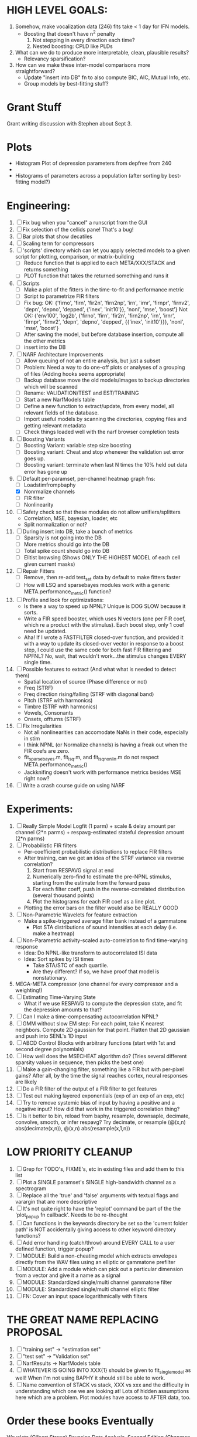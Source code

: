 * HIGH LEVEL GOALS:
  1. Somehow, make vocalization data (246) fits take < 1 day for IFN models.
     - Boosting that doesn't have n^2 penalty
       1) Not stepping in every direction each time?
       2) Nested boosting: CPLD like PLDs
  2. What can we do to produce more interpretable, clean, plausible results?
     - Relevancy sparsification?
  3. How can we make these inter-model comparisons more straightforward? 
     - Update "insert into DB" fn to also compute BIC, AIC, Mutual Info, etc. 
     - Group models by best-fitting stuff?

* Grant Stuff
  Grant writing discussion with Stephen about Sept 3. 

* Plots
  - Histogram Plot of depression parameters from depfree from 240
  - 

  - Histograms of parameters across a population (after sorting by best-fitting model?)


* Engineering:
  1. [ ] Fix bug when you "cancel" a runscript from the GUI
  2. [ ] Fix selection of the cellids pane! That's a bug!
  3. [ ] Bar plots that show decatiles
  4. [ ] Scaling term for compressors
  5. [ ] 'scripts' directory which can let you apply selected models to a given script for plotting, comparison, or matrix-building
	 - [ ] Reduce function that is applied to each META/XXX/STACK and returns something
	 - [ ] PLOT function that takes the returned something and runs it
  6. [ ] Scripts
	 - [ ] Make a plot of the fitters in the time-to-fit and performance metric
	 - [ ] Script to parametrize FIR filters 
	 - [ ] Fix bug: 
		OK: {'firno', 'firn', 'fir2n', 'firn2np', 'irn', 'irnr', 'firnpr', 'firnv2', 'depn', 'depno', 'depped', {'inex', 'init10'}}, 'nonl', 'mse', 'boost'} 
		Not OK: {'env100', 'log2b', {'firno', 'firn', 'fir2n', 'firn2np', 'irn', 'irnr', 'firnpr', 'firnv2', 'depn', 'depno', 'depped', {{'inex', 'init10'}}}, 'nonl', 'mse', 'boost'}
	 - [ ] After saving the model, but before database insertion, compute all the other metrics
	 - [ ] insert into the DB
  7. [ ] NARF Architecture Improvements
	 - [ ] Allow queuing of not an entire analysis, but just a subset
	 - [ ] Problem: Need a way to do one-off plots or analyses of a grouping of files (Adding hooks seems appropriate)
	 - [ ] Backup database move the old models/images to backup directories which will be scanned
	 - [ ] Rename: VALIDATION/TEST  and EST/TRAINING 
	 - [ ] Start a new NarfModels table
	 - [ ] Define a new function to extract/update, from every model, all relevant fields of the database.
	 - [ ] Import useful models by scanning the directories, copying files and getting relevant metadata
	 - [ ] Check things loaded well with the narf browser completion tests
  8. [ ] Boosting Variants
         - [ ] Boosting Variant: variable step size boosting
         - [ ] Boosting variant: Cheat and stop whenever the validation set error goes up.
         - [ ] Boosting variant: terminate when last N times the 10% held out data error has gone up 
  9. [-] Default per-paramset, per-channel heatmap graph fns:
	 - [ ] Loadstimfrompbaphy
	 - [X] Nonrmalize channels
	 - [ ] FIR filter
	 - [ ] Nonlinearity
  10. [ ] Safety check so that these modules do not allow unifiers/splitters
          - Correlation, MSE, bayesian, loader, etc
	  - Split normalization or not?
  11. [ ] During insert into DB, take a bunch of metrics
	  - [ ] Sparsity is not going into the DB
	  - [ ] More metrics should go into the DB
	  - [ ] Total spike count should go into DB
	  - [ ] Elitist browsing (Shows ONLY THE HIGHEST MODEL of each cell given current masks)
  12. [ ] Repair Fitters 
          - [ ] Remove, then re-add test_set data by default to make fitters faster
          - [ ] How will LSQ and sparsebayes modules work with a generic META.performance_metric() function?
  13. [ ] Profile and look for optimizations:
          - Is there a way to speed up NPNL? Unique is DOG SLOW because it sorts.
          - Write a FIR speed booster, which uses N vectors (one per FIR coef, which re a product with the stimulus). Each boost step, only 1 coef need be updated.
          - Aha! If I wrote a FASTFILTER closed-over function, and provided it with a way to update its closed-over vector in response to a boost step, I could use the same code for both fast FIR filtering and NPFNL? No, wait, that wouldn't work...the stimulus changes EVERY single time.
  14. [ ] Possible features to extract (And what what is needed to detect them)
          - Spatial location of source (Phase difference or not)
          - Freq (STRF)
          - Freq direction rising/falling (STRF with diagonal band)
          - Pitch (STRF with harmonics)
          - Timbre (STRF with harmonics)
          - Vowels, Consonants 
          - Onsets, offturns (STRF)
  15. [ ] Fix Irregularities
          - Not all nonlinearities can accomodate NaNs in their code, especially in stim
          - I think NPNL (or Normalize channels) is having a freak out when the FIR coefs are zero. 
          - fit_sparsebayes.m, fit_lsq.m, and fit_lsqnonlin.m do not respect META.performance_metric()
          - Jackknifing doesn't work with performance metrics besides MSE right now?
  16. [ ] Write a crash course guide on using NARF 

* Experiments:
  1. [ ] Really Simple Model
	 Logfit (1 parm) + scale & delay amount per channel (2*n parms) + respavg-estimated stateful depression amount (2*n parms)
  2. [ ] Probabilistic FIR filters
	 + Per-coefficient probabilistic distributions to replace FIR filters
	 + After training, can we get an idea of the STRF variance via reverse correlation?
	   1) Start from RESPAVG signal at end
	   2) Numerically zero-find to estimate the pre-NPNL stimulus, starting from the estimate from the forward pass
	   3) For each filter coeff, push in the reverse-correlated distribution (several thousand points)
	   4) Plot the histograms for each FIR coef as a line plot. 
	 + Plotting the error bars on the filter would also be REALLY GOOD 
  3. [ ] Non-Parametric Wavelets for feature extraction
	 + Make a spike-triggered average filter bank instead of a gammatone
         + Plot STA distributions of sound intensities at each delay (i.e. make a heatmap)
  4. [ ] Non-Parametric activity-scaled auto-correlation to find time-varying response
	 + Idea: Do NPNL-like transform to autocorrelated ISI data
	 + Idea: Sort spikes by ISI times
	    * Take STA/STC of each quartile.
	    * Are they different? If so, we have proof that model is nonstationary.
  5. MEGA-META compressor (one channel for every compressor and a weighting!)
  6. [ ] Estimating Time-Varying State
	 + What if we use RESPAVG to compute the depression state, and fit the depression amounts to that?
  7. [ ] Can I make a time-compensating autocorrelation NPNL?
  8. [ ] GMM without slow EM step:
	 For each point, take K nearest neighbors. 
	 Compute 2D gaussian for that point. 
	 Flatten that 2D gaussian and push into SENL's 1D input
  9. [ ] ABCD Control Blocks with arbitrary functions (start with 1st and second degree polynomials)
  10. [ ] How well does the MSECHEAT algorithm do?
	  (Tries several different sparsity values in sequence, then picks the best one)
  11. [ ] Make a gain-changing filter, something like a FIR but with per-pixel gains? After all, by the time the signal reaches cortex, neural responses are likely
  12. [ ] Do a FIR filter of the output of a FIR filter to get features
  13. [ ] Test out making layered exponentials (exp of an exp of an exp, etc)
  14. [ ] Try to remove systemic bias of input by having a positive and a negative input? How did that work in the triggered correlation thing?
  15. [ ] Is it better to bin, reload from baphy, resample, downsaple, decimate, convolve, smooth, or infer respavg?
          Try decimate, or resample (@(x,n) abs(decimate(x,n)),  @(x,n) abs(resample(x,1,n))  

* LOW PRIORITY CLEANUP
  1. [ ] Grep for TODO's, FIXME's, etc in existing files and add them to this list
  2. [ ] Plot a SINGLE paramset's SINGLE high-bandwidth channel as a spectrogram
  3. [ ] Replace all the 'true' and 'false' arguments with textual flags and varargin that are more descriptive
  4. [ ] It's not quite right to have the 'replot' command be part of the the 'plot_popup fn callback'. Needs to be re-thought
  5. [ ] Can functions in the keywords directory be set so the 'current folder path' is NOT accidentally giving access to other keyword directory functions?
  6. [ ] Add error handling (catch/throw) around EVERY CALL to a user defined function, trigger popup?
  7. [ ] MODULE: Build a non-cheating model which extracts envelopes directly from the WAV files using an elliptic or gammatone prefilter
  8. [ ] MODULE: Add a module which can pick out a particular dimension from a vector and give it a name as a signal
  10. [ ] MODULE: Standardized single/multi channel gammatone filter
  11. [ ] MODULE: Standardized single/multi channel elliptic filter 
  12. [ ] FN: Cover an input space logarithmically with filters

* THE GREAT NAME REPLACING PROPOSAL
  1. [ ] "training set" -> "estimation set"
  2. [ ] "test set" -> "Validation set"
  3. [ ] NarfResults -> NarfModels table
  6. [ ] WHATEVER IS GOING INTO XXX{1} should be given to fit_single_model as well! When I'm not using BAPHY it should still be able to work.
  7. [ ] Name convention of STACK vs stack, XXX vs xxx and the difficulty in understanding which one we are looking at! 
	 Lots of hidden assumptions here which are a problem. Plot modules have access to AFTER data, too.

* Order these books Eventually
  Wavelets (Gilbert Strang)
  Bayesian Data Analysis, Second Edition (Chapman & Hall/CRC Texts in Statistical Science) (Gelman)
  Doing Bayesian Data Analysis: A Tutorial with R and BUGS  (John K. Kruschke)
  Analysis - Steven Lay
  Naive Set Theory - Halmos
  Matrix Analysis for Scientists and Engineers" by Alan Laub (Tensors)
  Generalized Linear Models
  Generalized Additive models
  Bayesian model comparison
  Bayesian neural modeling

* DISCARDED/ABANDONED IDEAS
  1. [ ] FN: 'set_module_field' (finds module, sets field, so you can mess with things more easily in scripts)
  2. [ ] Push all existing files into the database
  3. [ ] MODULE INIT: Make a module which has a complex init process
	 1) Creates a spanning filterbank of gammatones
	 2) Trains the FIR filter on that spanning filterbank
	 3) Picks the top N (Usually 1, 2 or 3) filters based on their power
	 4) Crops all other filters
  4. [ ] FIX POTENTIAL SOURCE OF BUGS: Not all files have a META.batch property (for 240 and 242)
  5. [ ] A histogram heat map of model performance for each cell so you can see distribution of model performance (not needed now that I have cumulative dist plotter)
  6. [ ] If empty test set is given for a cellid, what should we do? Hold 1 out cross validation? 
  7. [ ] Fix EM conditioning error and get gmm4 started again (Not sure how to fix!)
  8. [ ] Address question: Does variation in neural fuction in A1 follow a continuum, or are there visible clusters?
  9. [ ] A 2D sparse bayes approach. Make a 2D matrix with constant shape (elliptical, based on local deviation of N nearest points) to make representative gaussians, then flatten to 1D to make basis vectors fed through SB.
  10. [ ] CLEAN: Compare_models needs to sort based on training score if test_score doesn't exist.
  11. [ ] FITTER: Regularized boosting fitter
  12. [ ] FITTER: Automatic Relevancy Determination (ARD) + Automatic Smoothness Determination (ASD)
  13. [ ] FITTER: A stronger shrinkage fitter (Shrink by as much as you want).
  14. [ ] FITTER: Three-step fitter (First FIR, then NL, then both together).
  15. [ ] FITTER: Multi-step sparseness fitters (Fit, sparseify, fit, sparsify, etc). Waste of time
  16. [ ] MODULE: Make a faster IIR filter with asymmetric response properties 
  17. [ ] Make logging work for the GUI by including the log space in narf_modelpane?
  18. [ ] IRRITATION: Why doesn't 'nonlinearity' module default to a sigmoid with reasonable parameters?
  19. [ ] IRRITATION: Why isn't there progress in the GUI when fitting?
  20. [ ] IRRITATION: Why isn't there an 'undo' function?
  21. [ ] IRRITATION: Why can't I edit a module type in the middle of the stack via the GUI?
  22. [ ] Right now, you can only instantiate a single GUI at a time. Could this be avoided and the design made more general?	  
	  To do this, instead of a _global_ STACK and XXX, they would be closed-over by the GUI object.
	  Then, there would need to be a 'update-gui' function which can use those closed over variables.
	  That fn could be called whenever you want to programmatically update it. 	  	  	 
  23. [ ] Make gui plot functions response have two dropdowns to pick out colorbar thresholds for easier visualization?
  24. [ ] Make it so baphy can be run _twice_, so that raw_stim_fs can be two different values (load envelope and wav data simultaneously)
  25. [ ] MODULE: Add a filter that processess phase information from a stimulus, not just the magnitude
  26. [ ] Write a function which swaps out the STACK into the BACKGROUND so you can 'hold' a model as a reference and play around with other settings, and see the results graphically by switching back and forth.
  27. [ ] Try adding informative color to histograms and scatter plots
  28. [ ] Try improving contrast of various intensity plots
  29. [ ] Put a Button on the performance metric that launches an external figure if more plot space is needed.
  30. [ ] Add a GUI button to load_stim_from_baphy to play the stimulus as a sound
  31. [ ] FITTER: Crop N% out fitter:
	    1) quickfits FIR
	    2) then quickfits NL
	    3) measures distance from NL line, marks the N worst points
	    4) Looks them up by original indexes (before the sort and row averaging)
	    5) Inverts nonlinearity numerically to find input
	    6) Deconvolves FIR to find the spike that was bad
	    7) Deletes that bad spike from the data
	    8) Starts again with a shrinkage fitter that fits both together
  32. [ ] Expressing NL smoothness regularizer as a matrix
	    A Tikhonov matrix for regression: 
	    diagonals are variance of each coef.
	    2nd diagonals would add some correlation from one FIR coef to the next (smoothness?).
  33. [ ] Sparsity check:
	   For each model,
              for 1:num coefs
               Prune the least important coef
		plot performance
              Make a plot of the #coefs vs performance
  34. [ ] A check of NL homoskedasticity (How much is the variance changing along the abscissa)	     
  35. [ ] FITTER: SWARM. Hybrid fit routine which takes the top N% of models, scales all FIR powers to be the same, then shrinks them.
  36. [ ] Get a histogram of the error of the NL. (Is it Gaussian or something else?)
  37. [ ] Have a display of the Pareto front (Dominating models with better r^2 or whatever)
  38. [ ] FN: Searches for unattached model and image files and deletes them
  39. [ ] Models need associated 'summarize' methods in META
	  Why: Need to extract comparable info despite STACK positional differences in model structure.
	  Why: Need a general interface to plot model summaries for wildly different models
	  Difficulty: Auto-generated models will need some intelligence as to how to generate summarize methods for themselves
  40. [ ] DB Bug Catcher which verifies that every model file in /auto/data/code is in the DB, and correct
	  Why: Somebody could easily put the DB and filesystem out of sync.
	  Why: image files could get deleted
	  Why: DB table could get corrupted
	  Why: Also, we need to periodically re-run the analysis/batch_240.m type scripts to make sure they are all generated and current
  41. [ ] Put a line in fit_single_model that pulls the latest GIT code before fitting?
  42. Fit combo: revcorr->boost (what we do now)
  43. Fit combo: revcorr->boost->sparsify->boost   (Force sparsity and re-boost)
  44. Fit combo: prior->boost
  45. Fit combo: revcorr->boost_with_increasing_sparsity_penalty
  46. Fit combo: revcorr->boost_with_decreasing_sparsity_penalty
  47. Fit combo: zero->boost 
  48. Fit combo: Fit at 100hz, then use that to init a fit at 200Hz, then again at 400Hz.
  49. Replace my nargin checks with "if ~exist('BLAH','var'),"
  50. sf=sf{1}; should be eliminated IN EVERY SINGLE FILE! 
  51. [ ] FIR filter needs an 'ACTIVE FIR COEFS' plot which only displays paramsets matching selected
  52. [ ] IRRITATION: Why can't I resize windows?
  53. Stephen will do the init condition for FIRN coefs split into two filters of positive/negative coefs only    
  54. Write a termination condition that ends when "delta = 10^-5 * max-delta-found-so-far" for boosting
  55. Why an FPGA would kick ass for this stuff(You could try all 300 coefficient boosting steps simultaneously, this is an embarassingly parallel problem)
  56. Crazyboost
      How's this for a fitter?
      Boosting works well, and tries every possible step before taking a new one.
      That's good and deterministic, but maybe we could speed things up by randomly sorting the steps (so as not to be biased towards early values)
      Then just take a step _any_ time it improves the score
      It would take many more steps each iteration.
      No guarantee it would converge, but maybe we could do it just to get started more quickly
  57. Can Jackknifes be stored in the same model file? (No, this should not be done.)
  58. SAFETY VERIFICATION PROGRAM:
    + Create a test/ directory with many test functions in it
      Each test function:
      - creates a default XXX{1}
      - Puts a single module on the stack
      - Recomputes XXX(1)
      - Checks output vs predetermined values
    + Check that all modules work independently as expected
    + Checks that DB and modelfiles still sync up
  59. Rewrite JOBS system
      + Put a "Complete?" 
      + Any number of PCs query the DB, try to get 'incomplete' flagged models. DB is atomic, handles conflicts and negates need for server.
      + They compute those models, then return values.
      + If desired, a local 'manager' on each PC can watch processes, handle timeouts, etc
      + Negates need for SSH credentials everywhere, too.
  60. Improve BAPHY Interface
      - Right now BAPHY has a complicated interface for a simple thing:
      - All we really want is the stimulus and response(s)
      - Selecting data ourselves, jackknifing it, hacking it out, etc are messy since half of it is done in Baphy and half in NARF
** Make Fitters understand how to work on each paramset separately?
   - I wish we could, but this is impossible. Right now, there is a subtle problem when we use a splitter on the FIR filter:
   - Boosting slows down 5x. We have 5x24 = 120 parameters per boost step. 
   - Fitting in one split regime is subtely interacting with fitting in another. Early stopping worsens this effect.
   - However, this cannot be done. Perhaps we are trying to fit a nonlinearity across all models; we cannot fit each separately. 
** Try this:
   http://www.mathworks.com/matlabcentral/fileexchange/27662-evolve-top-and-bottom-envelopes-for-time-signals-i-e
   Should also query the database to see if a job is queued already, and list a Q
   Add intelligence to boostperfile that
   DOES split the normalization
   DOES split any module that is not a performance metric or a loader
   Put a breakpoint in boostperfile, check that the predictions are fine, then let the merge occur, then check the predictions again
  5. [ ] Repair Narf Browser
	 - [ ] Antialiasing problem when saving images
	 - [ ] AND/OR/NOT query token filter, or 'In position 3' filter
	 - [ ] Arbitrary keyword substring stuff
         - [ ] The total number of spikes in each behavior respfile should be displayed?
  10. [ ] Add new functionality to the do_scatter_plot method
	  - [ ] Instead of plotting a scatter plot as points, use a fine-grid HEAT MAP
		Use grayish/blackish 
  4. [ ] Manual verification of per-file splits.
	 - [ ] If I manually train 5 models on each thing, then recombine them, do I get the same results?
	 - [ ] Is correlation being calculated properly?
	 - [ ] If we NAN out the respfiles instead of removing them completely, does that avoid the normalization bug problem?
         - [ ] Are we splitting and unifying on the files trained upon?
         - [ ] Is the training R^2 usually higher than the test?
         - [ ] Does MSES have an effect?
         - [ ] Normalization is done across files or not?
Didn't work well: test/train scatter plot with dot coloring by cellid or model type
  9. [ ] FITTER (containing a list of available fitters?)
  - Pack and unpack accept optional arguments to pack only a particular number
    - Requires changing interface to fit algorithms?
  - Provide a "Coefficient mask" that fits only certain params?
  - [ ] What are the error bounds on all of our filters and predictions? Without error bounds, we are not doing science. 
  4. [ ] XXX, META (Modelinfo?), STACK
	 - [ ] Run "Plot_sparsity" scripts at end and remove all but the top N coefficients 
  5. [ ] DC offset of the RESPAVG helps? 
